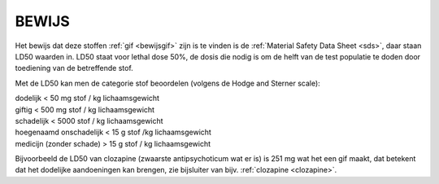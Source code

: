 .. _bewijs:

BEWIJS
######

Het bewijs dat deze stoffen :ref:`gif <bewijsgif>` zijn is te vinden is de :ref:`Material Safety Data Sheet <sds>`, daar staan LD50 waarden in.
LD50 staat voor lethal dose 50%, de dosis die nodig is om de helft van de test populatie te doden door toediening van de betreffende stof.

Met de LD50 kan men de categorie stof beoordelen (volgens de Hodge and Sterner scale):

| dodelijk < 50 mg stof / kg lichaamsgewicht
| giftig   < 500 mg stof / kg lichaamsgewicht
| schadelijk < 5000 stof / kg lichaamsgewicht
| hoegenaamd onschadelijk < 15 g stof /kg lichaamsgewicht
| medicijn (zonder schade) > 15 g stof / kg lichaamsgewicht

Bijvoorbeeld de LD50 van clozapine (zwaarste antipsychoticum wat er is) is 251 mg wat het een gif maakt, dat betekent dat het dodelijke aandoeningen kan
brengen, zie bijsluiter van bijv. :ref:`clozapine <clozapine>`.


